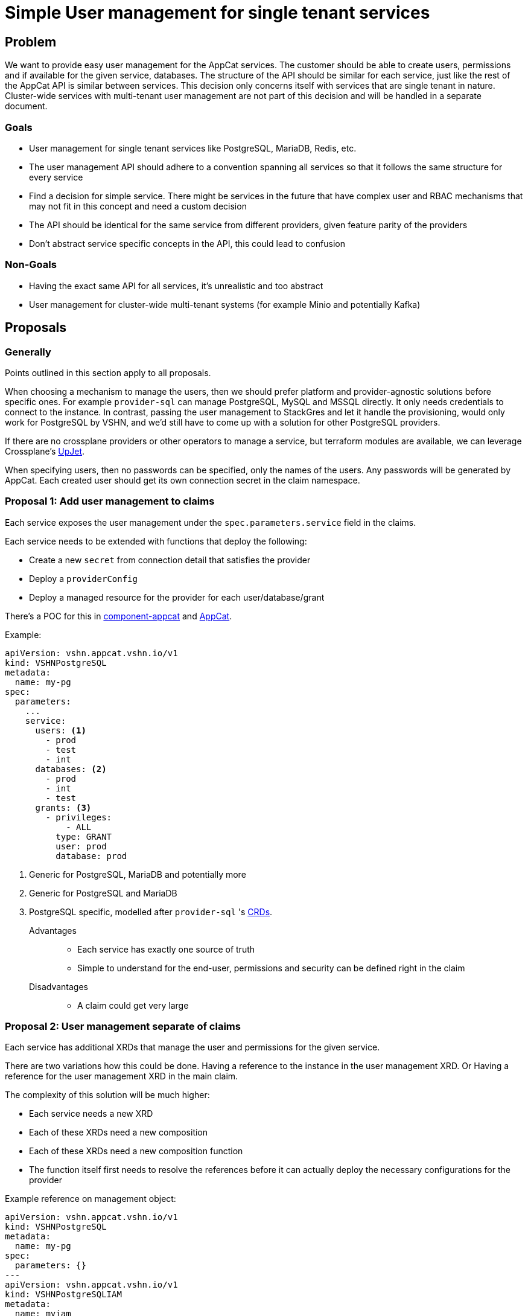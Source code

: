 = Simple User management for single tenant services

== Problem

We want to provide easy user management for the AppCat services.
The customer should be able to create users, permissions and if available for the given service, databases.
The structure of the API should be similar for each service, just like the rest of the AppCat API is similar between services.
This decision only concerns itself with services that are single tenant in nature.
Cluster-wide services with multi-tenant user management are not part of this decision and will be handled in a separate document.

=== Goals

* User management for single tenant services like PostgreSQL, MariaDB, Redis, etc.
* The user management API should adhere to a convention spanning all services so that it follows the same structure for every service
* Find a decision for simple service. There might be services in the future that have complex user and RBAC mechanisms that may not fit in this concept and need a custom decision
* The API should be identical for the same service from different providers, given feature parity of the providers
* Don't abstract service specific concepts in the API, this could lead to confusion

=== Non-Goals

* Having the exact same API for all services, it's unrealistic and too abstract
* User management for cluster-wide multi-tenant systems (for example Minio and potentially Kafka)

== Proposals

=== Generally
Points outlined in this section apply to all proposals.

When choosing a mechanism to manage the users, then we should prefer platform and provider-agnostic solutions before specific ones.
For example `provider-sql` can manage PostgreSQL, MySQL and MSSQL directly.
It only needs credentials to connect to the instance.
In contrast, passing the user management to StackGres and let it handle the provisioning, would only work for PostgreSQL by VSHN, and we'd still have to come up with a solution for other PostgreSQL providers.

If there are no crossplane providers or other operators to manage a service, but terraform modules are available, we can leverage Crossplane's https://github.com/crossplane/upjet[UpJet].

When specifying users, then no passwords can be specified, only the names of the users.
Any passwords will be generated by AppCat.
Each created user should get its own connection secret in the claim namespace.

=== Proposal 1: Add user management to claims

Each service exposes the user management under the `spec.parameters.service` field in the claims.

Each service needs to be extended with functions that deploy the following:

* Create a new `secret` from connection detail that satisfies the provider
* Deploy a `providerConfig`
* Deploy a managed resource for the provider for each user/database/grant

There's a POC for this in https://github.com/vshn/component-appcat/pull/365[component-appcat] and https://github.com/vshn/appcat/pull/166[AppCat].

Example:

[source,yaml]
----
apiVersion: vshn.appcat.vshn.io/v1
kind: VSHNPostgreSQL
metadata:
  name: my-pg
spec:
  parameters:
    ...
    service:
      users: <1>
        - prod
        - test
        - int
      databases: <2>
        - prod
        - int
        - test
      grants: <3>
        - privileges:
            - ALL
          type: GRANT
          user: prod
          database: prod
----

<1> Generic for PostgreSQL, MariaDB and potentially more
<2> Generic for PostgreSQL and MariaDB
<3> PostgreSQL specific, modelled after `provider-sql` 's https://github.com/crossplane-contrib/provider-sql/blob/master/examples/postgresql/grant.yaml#L5[CRDs].

Advantages::
* Each service has exactly one source of truth
* Simple to understand for the end-user, permissions and security can be defined right in the claim

Disadvantages::
* A claim could get very large

=== Proposal 2: User management separate of claims

Each service has additional XRDs that manage the user and permissions for the given service.

There are two variations how this could be done.
Having a reference to the instance in the user management XRD.
Or Having a reference for the user management XRD in the main claim.

The complexity of this solution will be much higher:

* Each service needs a new XRD
* Each of these XRDs need a new composition
* Each of these XRDs need a new composition function
* The function itself first needs to resolve the references before it can actually deploy the necessary configurations for the provider

Example reference on management object:

[source,yaml]
----
apiVersion: vshn.appcat.vshn.io/v1
kind: VSHNPostgreSQL
metadata:
  name: my-pg
spec:
  parameters: {}
---
apiVersion: vshn.appcat.vshn.io/v1
kind: VSHNPostgreSQLIAM
metadata:
  name: myiam
spec:
  parameters:
    postgreSQLClaimRef:
      name: my-pg
    service:
      users: <1>
        - prod
        - test
        - int
      databases: <2>
        - prod
        - int
        - test
      grants: <3>
        - privileges:
            - ALL
          type: GRANT
          user: prod
          database: prod
----

<1> Generic for PostgreSQL, MariaDB and potentially more
<2> Generic for PostgreSQL and MariaDB
<3> PostgreSQL specific, modelled after `provider-sql` 's https://github.com/crossplane-contrib/provider-sql/blob/master/examples/postgresql/grant.yaml#L5[CRDs].

Example reference on claim:

[source,yaml]
----
apiVersion: vshn.appcat.vshn.io/v1
kind: VSHNPostgreSQL
metadata:
  name: my-pg
spec:
  parameters:
    service:
      iamRefs:
        - myiam
---
apiVersion: vshn.appcat.vshn.io/v1
kind: VSHNPostgreSQLIAM
metadata:
  name: myiam
spec:
  parameters:
    users: <1>
      - prod
      - test
      - int
    databases: <2>
      - prod
      - int
      - test
    grants: <3>
      - privileges:
          - ALL
        type: GRANT
        user: prod
        database: prod
----

<1> Generic for PostgreSQL, MariaDB and potentially more
<2> Generic for PostgreSQL and MariaDB
<3> PostgreSQL specific, modelled after `provider-sql` 's https://github.com/crossplane-contrib/provider-sql/blob/master/examples/postgresql/grant.yaml#L5[CRDs].

Advantages::
* The claims don't get inflated

Disadvantages::
* More room for the customer to make mistakes by referencing wrong instances
* Multiple claims reconcile the same service, no single point of truth
* Complexity increases a lot
* Deletion can get messy, what happens if the claim gets deleted, but the users, databases and grant objects still exist?

== Decision

Proposal 1.

=== Rationale
Adding the user management to the claim is the most straight forward solution.
Managing the users in a separate XRD increases the complexity by a lot.
It requires separate compositions and composition functions to be able to work.
It also makes it harder for the end-user to use.
They have to make sure that the references are correct, which can be annoying.
